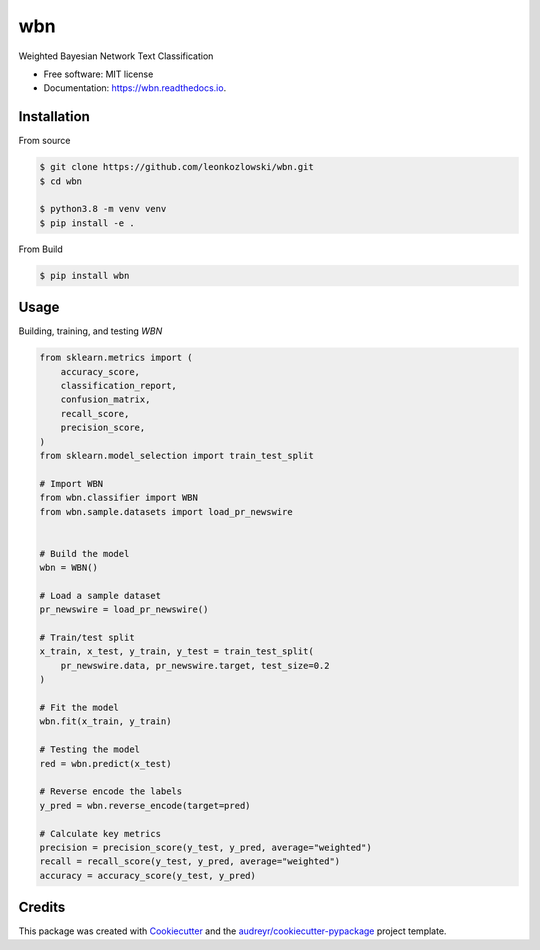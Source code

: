 ===
wbn
===


.. image:: https://img.shields.io/pypi/v/wbn.svg
        :target: https://pypi.python.org/pypi/wbn

.. image:: https://img.shields.io/travis/leonkozlowski/wbn.svg
        :target: https://travis-ci.com/leonkozlowski/wbn

.. image:: https://readthedocs.org/projects/wbn/badge/?version=latest
        :target: https://wbn.readthedocs.io/en/latest/?badge=latest
        :alt: Documentation Status


.. image:: https://pyup.io/repos/github/leonkozlowski/wbn/shield.svg
     :target: https://pyup.io/repos/github/leonkozlowski/wbn/
     :alt: Updates



Weighted Bayesian Network Text Classification


* Free software: MIT license
* Documentation: https://wbn.readthedocs.io.

Installation
------------

From source

.. code-block:: bash

    $ git clone https://github.com/leonkozlowski/wbn.git
    $ cd wbn

    $ python3.8 -m venv venv
    $ pip install -e .

From Build

.. code-block:: bash

    $ pip install wbn

Usage
-----

Building, training, and testing `WBN`

.. code-block:: python

    from sklearn.metrics import (
        accuracy_score,
        classification_report,
        confusion_matrix,
        recall_score,
        precision_score,
    )
    from sklearn.model_selection import train_test_split

    # Import WBN
    from wbn.classifier import WBN
    from wbn.sample.datasets import load_pr_newswire


    # Build the model
    wbn = WBN()

    # Load a sample dataset
    pr_newswire = load_pr_newswire()

    # Train/test split
    x_train, x_test, y_train, y_test = train_test_split(
        pr_newswire.data, pr_newswire.target, test_size=0.2
    )

    # Fit the model
    wbn.fit(x_train, y_train)

    # Testing the model
    red = wbn.predict(x_test)

    # Reverse encode the labels
    y_pred = wbn.reverse_encode(target=pred)

    # Calculate key metrics
    precision = precision_score(y_test, y_pred, average="weighted")
    recall = recall_score(y_test, y_pred, average="weighted")
    accuracy = accuracy_score(y_test, y_pred)


Credits
-------

This package was created with Cookiecutter_ and the `audreyr/cookiecutter-pypackage`_ project template.

.. _Cookiecutter: https://github.com/audreyr/cookiecutter
.. _`audreyr/cookiecutter-pypackage`: https://github.com/audreyr/cookiecutter-pypackage
